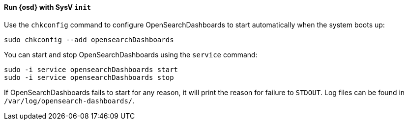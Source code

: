 ==== Run {osd} with SysV `init`

Use the `chkconfig` command to configure OpenSearchDashboards to start automatically
when the system boots up:

[source,sh]
--------------------------------------------------
sudo chkconfig --add opensearchDashboards
--------------------------------------------------

You can start and stop OpenSearchDashboards using the `service` command:

[source,sh]
--------------------------------------------
sudo -i service opensearchDashboards start
sudo -i service opensearchDashboards stop
--------------------------------------------

If OpenSearchDashboards fails to start for any reason, it will print the reason for
failure to `STDOUT`. Log files can be found in `/var/log/opensearch-dashboards/`.
